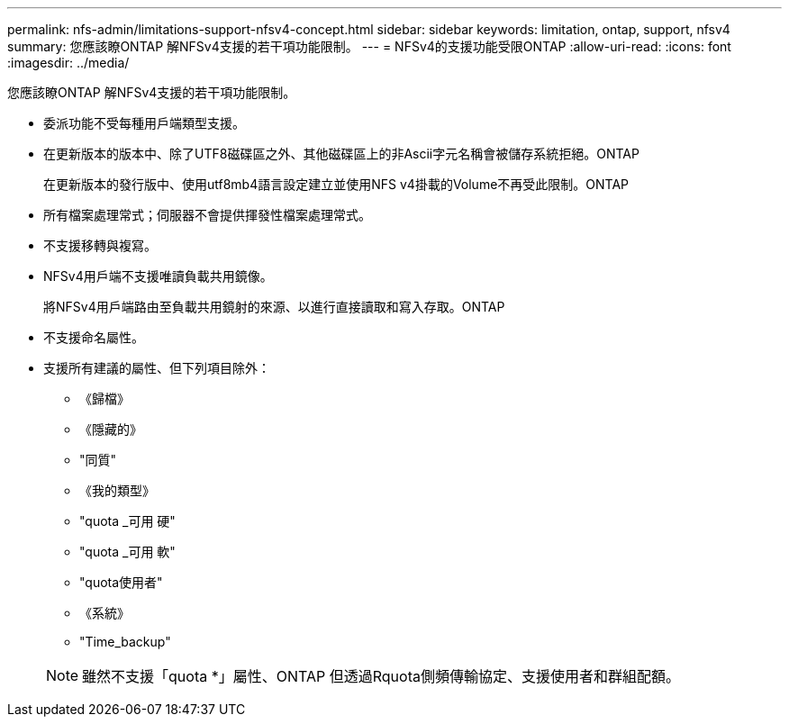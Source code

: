 ---
permalink: nfs-admin/limitations-support-nfsv4-concept.html 
sidebar: sidebar 
keywords: limitation, ontap, support, nfsv4 
summary: 您應該瞭ONTAP 解NFSv4支援的若干項功能限制。 
---
= NFSv4的支援功能受限ONTAP
:allow-uri-read: 
:icons: font
:imagesdir: ../media/


[role="lead"]
您應該瞭ONTAP 解NFSv4支援的若干項功能限制。

* 委派功能不受每種用戶端類型支援。
* 在更新版本的版本中、除了UTF8磁碟區之外、其他磁碟區上的非Ascii字元名稱會被儲存系統拒絕。ONTAP
+
在更新版本的發行版中、使用utf8mb4語言設定建立並使用NFS v4掛載的Volume不再受此限制。ONTAP

* 所有檔案處理常式；伺服器不會提供揮發性檔案處理常式。
* 不支援移轉與複寫。
* NFSv4用戶端不支援唯讀負載共用鏡像。
+
將NFSv4用戶端路由至負載共用鏡射的來源、以進行直接讀取和寫入存取。ONTAP

* 不支援命名屬性。
* 支援所有建議的屬性、但下列項目除外：
+
** 《歸檔》
** 《隱藏的》
** "同質"
** 《我的類型》
** "quota _可用 硬"
** "quota _可用 軟"
** "quota使用者"
** 《系統》
** "Time_backup"


+
[NOTE]
====
雖然不支援「quota *」屬性、ONTAP 但透過Rquota側頻傳輸協定、支援使用者和群組配額。

====

